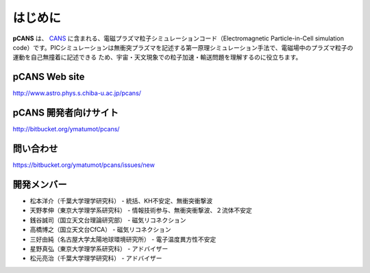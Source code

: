 .. -*- coding: utf-8 -*-
.. $Id$

===================
はじめに
===================
**pCANS** は、 `CANS <http://www.astro.phys.s.chiba-u.ac.jp/netlab/astro>`_ に含まれる、電磁プラズマ粒子シミュレーションコード（Electromagnetic Particle-in-Cell simulation code）です。PICシミュレーションは無衝突プラズマを記述する第一原理シミュレーション手法で、電磁場中のプラズマ粒子の運動を自己無撞着に記述できる
ため、宇宙・天文現象での粒子加速・輸送問題を理解するのに役立ちます。 

**pCANS** Web site
===================
http://www.astro.phys.s.chiba-u.ac.jp/pcans/

**pCANS** 開発者向けサイト
=============================
http://bitbucket.org/ymatumot/pcans/

問い合わせ
=============================
https://bitbucket.org/ymatumot/pcans/issues/new

開発メンバー
=============
- 松本洋介（千葉大学理学研究科） - 統括、KH不安定、無衝突衝撃波
- 天野孝伸（東京大学理学系研究科） - 情報技術参与、無衝突衝撃波、２流体不安定
- 銭谷誠司（国立天文台理論研究部） - 磁気リコネクション
- 高橋博之（国立天文台CfCA） - 磁気リコネクション
- 三好由純（名古屋大学太陽地球環境研究所） - 電子温度異方性不安定
- 星野真弘（東京大学理学系研究科） - アドバイザー
- 松元亮治（千葉大学理学研究科） - アドバイザー
